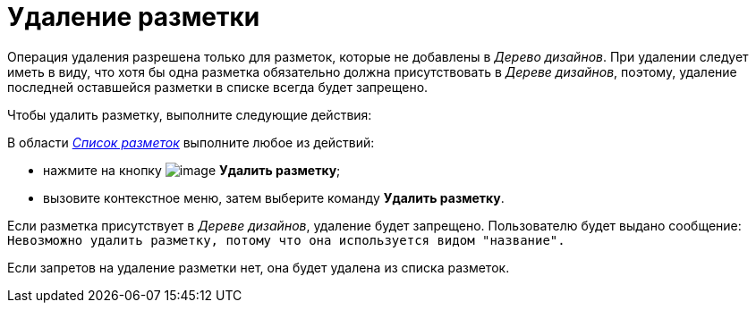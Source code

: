 = Удаление разметки

Операция удаления разрешена только для разметок, которые не добавлены в _Дерево дизайнов_. При удалении следует иметь в виду, что хотя бы одна разметка обязательно должна присутствовать в _Дереве дизайнов_, поэтому, удаление последней оставшейся разметки в списке всегда будет запрещено.

.Чтобы удалить разметку, выполните следующие действия:

В области xref:lay_Interface_Layouts_list.adoc[_Список разметок_] выполните любое из действий:

* нажмите на кнопку image:buttons/lay_Layout_delete.png[image] *Удалить разметку*;
* вызовите контекстное меню, затем выберите команду *Удалить разметку*.

Если разметка присутствует в _Дереве дизайнов_, удаление будет запрещено. Пользователю будет выдано сообщение: `Невозможно удалить разметку, потому что она используется видом "название".`

Если запретов на удаление разметки нет, она будет удалена из списка разметок.
